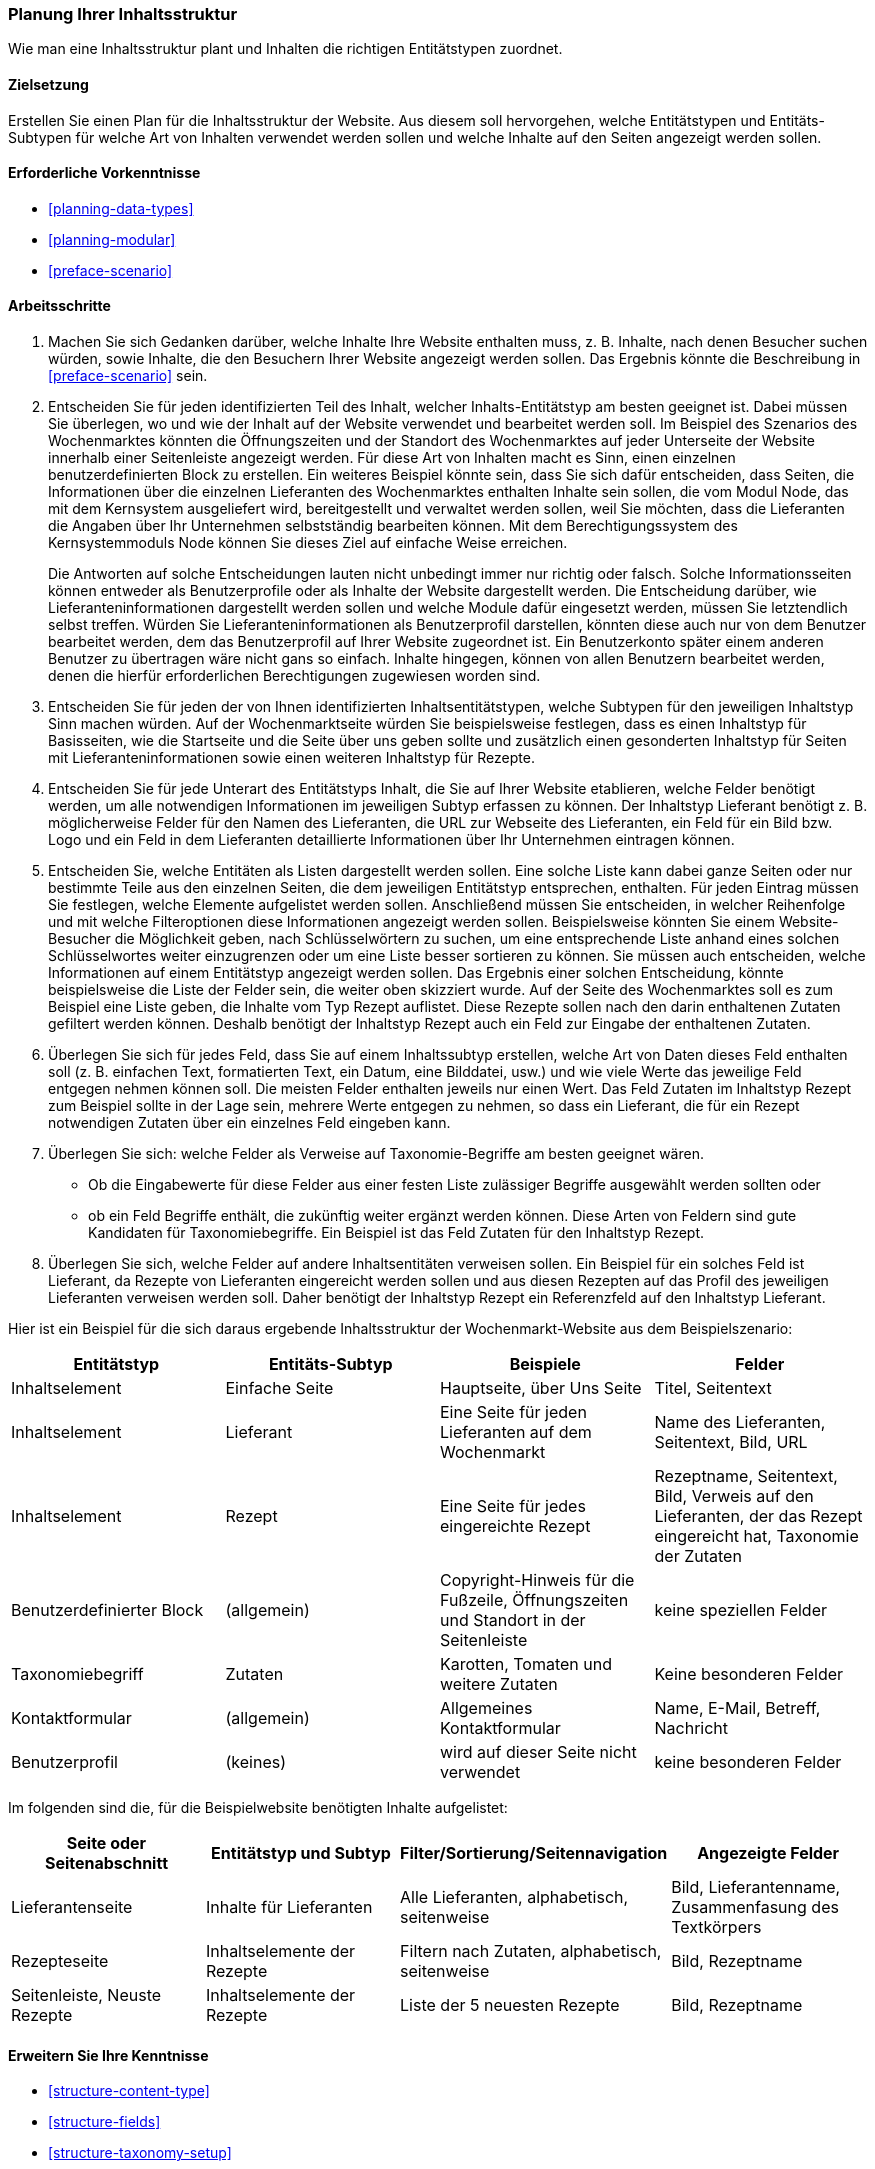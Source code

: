 [[planning-structure]]
=== Planung Ihrer Inhaltsstruktur

[role="summary"]
Wie man eine Inhaltsstruktur plant und Inhalten die richtigen Entitätstypen zuordnet.

(((Content structure,planning)))
(((Site plan,content structure)))

==== Zielsetzung

Erstellen Sie einen Plan für die Inhaltsstruktur der Website. Aus diesem soll
hervorgehen, welche Entitätstypen und Entitäts-Subtypen für welche Art von
Inhalten verwendet werden sollen und welche Inhalte auf den Seiten angezeigt werden sollen.

==== Erforderliche Vorkenntnisse

* <<planning-data-types>>
* <<planning-modular>>
* <<preface-scenario>>

//===== Anforderungen an die Website

==== Arbeitsschritte

. Machen Sie sich Gedanken darüber, welche Inhalte Ihre Website enthalten muss, z. B.
  Inhalte, nach denen Besucher suchen würden, sowie Inhalte, die den Besuchern
  Ihrer Website angezeigt werden sollen. Das Ergebnis könnte die Beschreibung in
  <<preface-scenario>> sein.

. Entscheiden Sie für jeden identifizierten Teil des Inhalt, welcher
Inhalts-Entitätstyp am besten geeignet ist. Dabei müssen Sie überlegen,
wo und wie der Inhalt auf der Website verwendet und bearbeitet werden soll.
Im Beispiel des Szenarios des Wochenmarktes könnten die Öffnungszeiten und der
Standort des Wochenmarktes auf jeder Unterseite der Website innerhalb einer
Seitenleiste angezeigt werden. Für diese Art von Inhalten macht es Sinn,
einen einzelnen  benutzerdefinierten Block zu erstellen. Ein weiteres Beispiel
könnte sein, dass Sie sich dafür entscheiden, dass Seiten, die
Informationen über die einzelnen Lieferanten des Wochenmarktes enthalten Inhalte
sein sollen, die vom Modul Node, das mit dem Kernsystem ausgeliefert wird,
bereitgestellt und verwaltet werden sollen, weil Sie möchten, dass die
Lieferanten die Angaben über Ihr Unternehmen selbstständig bearbeiten können.
Mit dem Berechtigungssystem des Kernsystemmoduls Node können Sie dieses Ziel
auf einfache Weise erreichen.
+
Die Antworten auf solche Entscheidungen lauten nicht unbedingt immer nur
richtig oder falsch. Solche Informationsseiten können entweder als
Benutzerprofile oder als Inhalte der Website dargestellt werden.
Die Entscheidung darüber, wie Lieferanteninformationen dargestellt werden sollen
und welche Module dafür eingesetzt werden, müssen Sie letztendlich selbst
treffen. Würden Sie Lieferanteninformationen als Benutzerprofil darstellen,
könnten diese auch nur von dem Benutzer bearbeitet werden, dem das
Benutzerprofil auf Ihrer Website zugeordnet ist. Ein Benutzerkonto später
einem anderen Benutzer zu übertragen wäre nicht gans so einfach. Inhalte
hingegen, können von allen Benutzern bearbeitet werden, denen die
hierfür erforderlichen Berechtigungen zugewiesen worden sind.

. Entscheiden Sie für jeden der von Ihnen identifizierten Inhaltsentitätstypen,
  welche Subtypen für den jeweiligen Inhaltstyp Sinn machen würden.
  Auf der Wochenmarktseite würden Sie beispielsweise festlegen, dass es einen
  Inhaltstyp für Basisseiten, wie die Startseite und die Seite über uns  geben
  sollte und zusätzlich einen gesonderten Inhaltstyp für Seiten mit
  Lieferanteninformationen sowie einen weiteren Inhaltstyp für Rezepte.

. Entscheiden Sie für jede Unterart des Entitätstyps Inhalt, die Sie auf
  Ihrer Website etablieren, welche Felder benötigt werden, um alle notwendigen
  Informationen im jeweiligen Subtyp erfassen zu können. Der Inhaltstyp
  Lieferant benötigt z. B. möglicherweise Felder für den Namen des
  Lieferanten, die URL zur Webseite des Lieferanten, ein Feld für ein Bild
  bzw. Logo und ein Feld in dem Lieferanten detaillierte Informationen über Ihr
  Unternehmen eintragen können.

. Entscheiden Sie, welche Entitäten als Listen dargestellt werden sollen.
  Eine solche Liste kann dabei ganze Seiten oder nur bestimmte Teile aus den
  einzelnen Seiten, die dem jeweiligen Entitätstyp entsprechen, enthalten.
  Für jeden Eintrag müssen Sie festlegen, welche Elemente aufgelistet werden
  sollen. Anschließend müssen Sie entscheiden, in welcher Reihenfolge und mit
  welche Filteroptionen diese Informationen angezeigt werden sollen.
  Beispielsweise könnten Sie einem Website-Besucher die Möglichkeit geben,
  nach Schlüsselwörtern zu suchen, um eine entsprechende Liste anhand eines
  solchen Schlüsselwortes weiter einzugrenzen oder um eine Liste besser
  sortieren zu können. Sie müssen auch entscheiden, welche Informationen auf
  einem Entitätstyp angezeigt werden sollen. Das Ergebnis einer solchen
  Entscheidung, könnte beispielsweise die Liste der Felder sein, die weiter oben
  skizziert wurde. Auf der Seite des Wochenmarktes soll es zum Beispiel eine
  Liste geben, die Inhalte vom Typ Rezept auflistet. Diese Rezepte sollen nach den darin enthaltenen Zutaten
  gefiltert werden können. Deshalb benötigt der Inhaltstyp Rezept auch ein Feld
  zur Eingabe der enthaltenen Zutaten.

. Überlegen Sie sich für jedes Feld, dass Sie auf einem Inhaltssubtyp erstellen,
  welche Art von Daten dieses Feld enthalten soll (z. B. einfachen Text,
  formatierten Text, ein Datum, eine Bilddatei, usw.) und wie viele Werte
  das jeweilige Feld entgegen nehmen können soll. Die meisten Felder enthalten
  jeweils nur einen Wert. Das Feld Zutaten im Inhaltstyp Rezept zum Beispiel
  sollte in der Lage sein, mehrere Werte entgegen zu nehmen, so dass ein
  Lieferant, die für ein Rezept notwendigen Zutaten über ein einzelnes
  Feld eingeben kann.

. Überlegen Sie sich: welche Felder als Verweise auf Taxonomie-Begriffe am
  besten geeignet wären.

- Ob die Eingabewerte für diese Felder aus einer festen Liste zulässiger Begriffe
  ausgewählt werden sollten oder 
- ob ein Feld Begriffe enthält, die zukünftig weiter ergänzt werden können.  
  Diese Arten von Feldern sind gute Kandidaten für Taxonomiebegriffe.
  Ein Beispiel ist das Feld Zutaten für den Inhaltstyp Rezept.

. Überlegen Sie sich, welche Felder auf andere Inhaltsentitäten verweisen sollen.
  Ein Beispiel für ein solches Feld  ist Lieferant, da Rezepte von Lieferanten
  eingereicht werden sollen und aus diesen Rezepten auf das Profil des
  jeweiligen Lieferanten verweisen werden soll. Daher benötigt der Inhaltstyp
  Rezept ein Referenzfeld auf den Inhaltstyp Lieferant.

Hier ist ein Beispiel für die sich daraus ergebende Inhaltsstruktur der
Wochenmarkt-Website aus dem Beispielszenario:


[width="100%",frame="topbot",options="header"]
|=============================================
|Entitätstyp |Entitäts-Subtyp |Beispiele |Felder

|Inhaltselement |Einfache Seite |Hauptseite, über Uns Seite |Titel, Seitentext

|Inhaltselement |Lieferant |Eine Seite für jeden Lieferanten auf dem Wochenmarkt |
  Name des Lieferanten, Seitentext, Bild, URL

|Inhaltselement |Rezept |Eine Seite für jedes eingereichte Rezept |
  Rezeptname, Seitentext, Bild, Verweis auf den Lieferanten, der das Rezept eingereicht hat,
  Taxonomie der Zutaten

|Benutzerdefinierter Block |(allgemein) |Copyright-Hinweis für die Fußzeile,
  Öffnungszeiten und Standort in der Seitenleiste |keine speziellen Felder

|Taxonomiebegriff |Zutaten |Karotten, Tomaten und weitere Zutaten |
  Keine besonderen Felder

|Kontaktformular |(allgemein) |Allgemeines Kontaktformular |Name, E-Mail, Betreff, Nachricht

|Benutzerprofil |(keines) |wird auf dieser Seite nicht verwendet |keine besonderen Felder

|=============================================

Im folgenden sind die, für die Beispielwebsite benötigten Inhalte aufgelistet:

[width="100%",frame="topbot",options="header"]
|=============================================
|Seite oder Seitenabschnitt |Entitätstyp und Subtyp |Filter/Sortierung/Seitennavigation |
  Angezeigte Felder

|Lieferantenseite |Inhalte für Lieferanten |Alle Lieferanten, alphabetisch, seitenweise |
  Bild, Lieferantenname, Zusammenfasung des Textkörpers

|Rezepteseite |Inhaltselemente der Rezepte |
  Filtern nach Zutaten, alphabetisch, seitenweise |Bild, Rezeptname

|Seitenleiste, Neuste Rezepte |Inhaltselemente der Rezepte  |Liste der 5 neuesten Rezepte |
  Bild, Rezeptname

|=============================================

==== Erweitern Sie Ihre Kenntnisse

* <<structure-content-type>>
* <<structure-fields>>
* <<structure-taxonomy-setup>>

==== Verwandte Konzepte

<<structure-taxonomy>>

==== Videos

// Video from Drupalize.Me.
video::https://www.youtube-nocookie.com/embed/CaNt4DEeIgU[title="Ihre Inhaltsstruktur planen (englisch)"]

//===== Zusätzliche Ressourcen


*Mitwirkende*

Geschrieben und herausgegeben von https://www.drupal.org/u/jhodgdon[Jennifer Hodgdon]
und https://www.drupal.org/u/gdunham[Grant Dunham].
